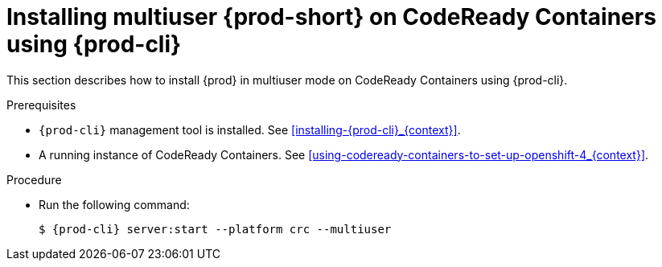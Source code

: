 // Module included in the following assemblies:
//
// installing-{prod-id-short}-on-codeready-containers

[id="installing-multi-user-{prod-id-short}-on-codeready-containers-using-{prod-cli}_{context}"]
= Installing multiuser {prod-short} on CodeReady Containers using {prod-cli}

This section describes how to install {prod} in multiuser mode on CodeReady Containers using {prod-cli}.

.Prerequisites

* `{prod-cli}` management tool is installed. See xref:installing-{prod-cli}_{context}[].

* A running instance of CodeReady Containers. See xref:using-codeready-containers-to-set-up-openshift-4_{context}[].

.Procedure

* Run the following command:
+
[subs="+attributes"]
----
$ {prod-cli} server:start --platform crc --multiuser
----
